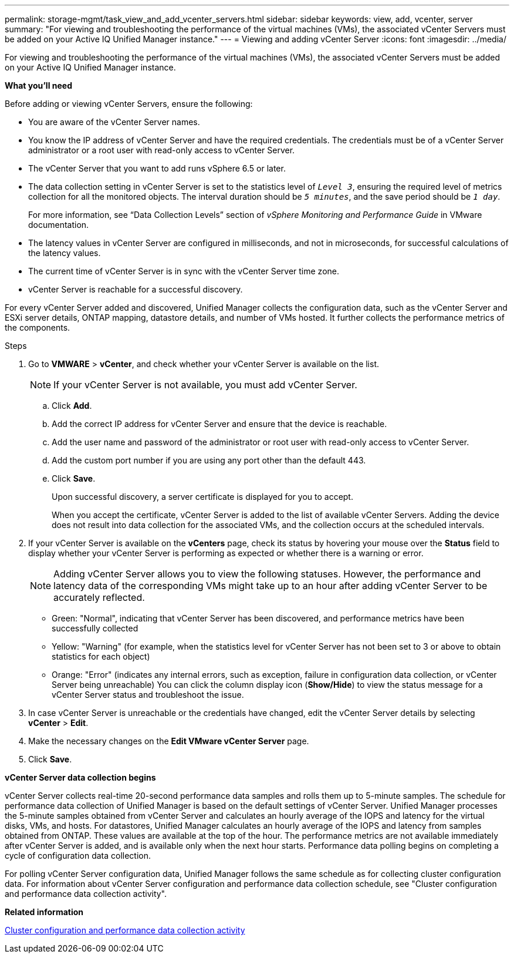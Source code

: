 ---
permalink: storage-mgmt/task_view_and_add_vcenter_servers.html
sidebar: sidebar
keywords: view, add, vcenter, server
summary: "For viewing and troubleshooting the performance of the virtual machines (VMs), the associated vCenter Servers must be added on your Active IQ Unified Manager instance."
---
= Viewing and adding vCenter Server
:icons: font
:imagesdir: ../media/

[.lead]
For viewing and troubleshooting the performance of the virtual machines (VMs), the associated vCenter Servers must be added on your Active IQ Unified Manager instance.

*What you'll need*

Before adding or viewing vCenter Servers, ensure the following:

* You are aware of the vCenter Server names.
* You know the IP address of vCenter Server and have the required credentials. The credentials must be of a vCenter Server administrator or a root user with read-only access to vCenter Server.
* The vCenter Server that you want to add runs vSphere 6.5 or later.
* The data collection setting in vCenter Server is set to the statistics level of `_Level 3_`, ensuring the required level of metrics collection for all the monitored objects. The interval duration should be `_5 minutes_`, and the save period should be `_1 day_`.
+
For more information, see "`Data Collection Levels`" section of _vSphere Monitoring and Performance Guide_ in VMware documentation.

* The latency values in vCenter Server are configured in milliseconds, and not in microseconds, for successful calculations of the latency values.
* The current time of vCenter Server is in sync with the vCenter Server time zone.
* vCenter Server is reachable for a successful discovery.

For every vCenter Server added and discovered, Unified Manager collects the configuration data, such as the vCenter Server and ESXi server details, ONTAP mapping, datastore details, and number of VMs hosted. It further collects the performance metrics of the components.

.Steps

. Go to *VMWARE* > *vCenter*, and check whether your vCenter Server is available on the list.
+
[NOTE]
====
If your vCenter Server is not available, you must add vCenter Server.
====

 .. Click *Add*.
 .. Add the correct IP address for vCenter Server and ensure that the device is reachable.
 .. Add the user name and password of the administrator or root user with read-only access to vCenter Server.
 .. Add the custom port number if you are using any port other than the default 443.
 .. Click *Save*.
+
Upon successful discovery, a server certificate is displayed for you to accept.
+
When you accept the certificate, vCenter Server is added to the list of available vCenter Servers. Adding the device does not result into data collection for the associated VMs, and the collection occurs at the scheduled intervals.

. If your vCenter Server is available on the *vCenters* page, check its status by hovering your mouse over the *Status* field to display whether your vCenter Server is performing as expected or whether there is a warning or error.
+
[NOTE]
====
Adding vCenter Server allows you to view the following statuses. However, the performance and latency data of the corresponding VMs might take up to an hour after adding vCenter Server to be accurately reflected.
====

 ** Green: "Normal", indicating that vCenter Server has been discovered, and performance metrics have been successfully collected
 ** Yellow: "Warning" (for example, when the statistics level for vCenter Server has not been set to 3 or above to obtain statistics for each object)
 ** Orange: "Error" (indicates any internal errors, such as exception, failure in configuration data collection, or vCenter Server being unreachable)
You can click the column display icon (*Show/Hide*) to view the status message for a vCenter Server status and troubleshoot the issue.

. In case vCenter Server is unreachable or the credentials have changed, edit the vCenter Server details by selecting *vCenter* > *Edit*.
. Make the necessary changes on the *Edit VMware vCenter Server* page.
. Click *Save*.

*vCenter Server data collection begins*

vCenter Server collects real-time 20-second performance data samples and rolls them up to 5-minute samples. The schedule for performance data collection of Unified Manager is based on the default settings of vCenter Server. Unified Manager processes the 5-minute samples obtained from vCenter Server and calculates an hourly average of the IOPS and latency for the virtual disks, VMs, and hosts. For datastores, Unified Manager calculates an hourly average of the IOPS and latency from samples obtained from ONTAP. These values are available at the top of the hour. The performance metrics are not available immediately after vCenter Server is added, and is available only when the next hour starts. Performance data polling begins on completing a cycle of configuration data collection.

For polling vCenter Server configuration data, Unified Manager follows the same schedule as for collecting cluster configuration data. For information about vCenter Server configuration and performance data collection schedule, see "Cluster configuration and performance data collection activity".

*Related information*

https://docs.netapp.com/us-en/active-iq-unified-manager/performance-checker/concept_cluster_configuration_and_performance_data_collection_activity.html:[Cluster configuration and performance data collection activity]
